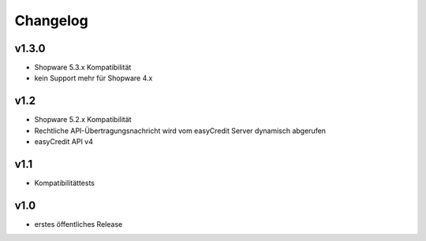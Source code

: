 Changelog
=========

v1.3.0
------
* Shopware 5.3.x Kompatibilität
* kein Support mehr für Shopware 4.x

v1.2
----
* Shopware 5.2.x Kompatibilität
* Rechtliche API-Übertragungsnachricht wird vom easyCredit Server dynamisch abgerufen
* easyCredit API v4

v1.1
----
* Kompatibilitättests


v1.0
----

* erstes öffentliches Release
